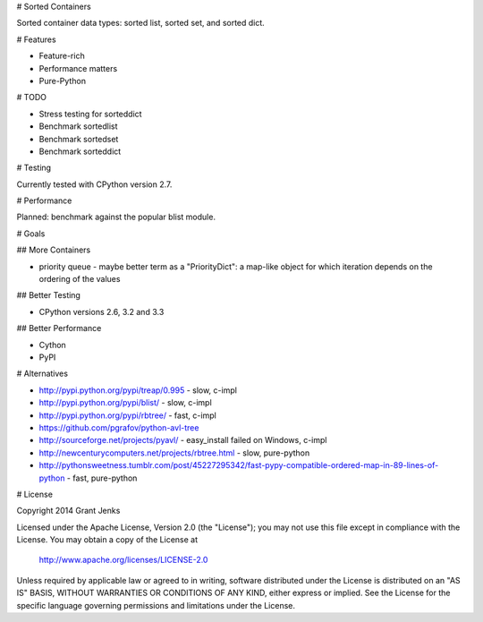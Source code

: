 # Sorted Containers

Sorted container data types: sorted list, sorted set, and sorted dict.

# Features

* Feature-rich
* Performance matters
* Pure-Python

# TODO

* Stress testing for sorteddict
* Benchmark sortedlist
* Benchmark sortedset
* Benchmark sorteddict

# Testing

Currently tested with CPython version 2.7.

# Performance

Planned: benchmark against the popular blist module.

# Goals

## More Containers

* priority queue - maybe better term as a "PriorityDict": a map-like object for which iteration depends on the ordering of the values

## Better Testing

* CPython versions 2.6, 3.2 and 3.3

## Better Performance

* Cython
* PyPI

# Alternatives

* http://pypi.python.org/pypi/treap/0.995
  - slow, c-impl
* http://pypi.python.org/pypi/blist/
  - slow, c-impl
* http://pypi.python.org/pypi/rbtree/
  - fast, c-impl
* https://github.com/pgrafov/python-avl-tree
* http://sourceforge.net/projects/pyavl/
  - easy_install failed on Windows, c-impl
* http://newcenturycomputers.net/projects/rbtree.html
  - slow, pure-python
* http://pythonsweetness.tumblr.com/post/45227295342/fast-pypy-compatible-ordered-map-in-89-lines-of-python
  - fast, pure-python

# License

Copyright 2014 Grant Jenks

Licensed under the Apache License, Version 2.0 (the "License");
you may not use this file except in compliance with the License.
You may obtain a copy of the License at

   http://www.apache.org/licenses/LICENSE-2.0

Unless required by applicable law or agreed to in writing, software
distributed under the License is distributed on an "AS IS" BASIS,
WITHOUT WARRANTIES OR CONDITIONS OF ANY KIND, either express or implied.
See the License for the specific language governing permissions and
limitations under the License.
